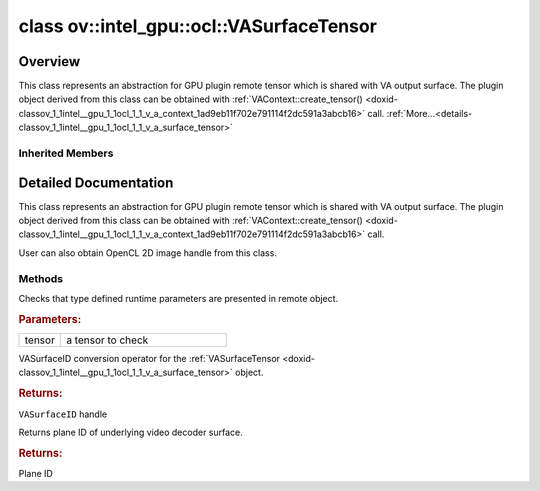 .. index:: pair: class; ov::intel_gpu::ocl::VASurfaceTensor
.. _doxid-classov_1_1intel__gpu_1_1ocl_1_1_v_a_surface_tensor:

class ov::intel_gpu::ocl::VASurfaceTensor
=========================================



Overview
~~~~~~~~

This class represents an abstraction for GPU plugin remote tensor which is shared with VA output surface. The plugin object derived from this class can be obtained with :ref:`VAContext::create_tensor() <doxid-classov_1_1intel__gpu_1_1ocl_1_1_v_a_context_1ad9eb11f702e791114f2dc591a3abcb16>` call. :ref:`More...<details-classov_1_1intel__gpu_1_1ocl_1_1_v_a_surface_tensor>`


.. ref-code-block:: cpp
	:class: doxyrest-overview-code-block

	#include <va.hpp>
	
	class VASurfaceTensor: public :ref:`ov::intel_gpu::ocl::ClImage2DTensor<doxid-classov_1_1intel__gpu_1_1ocl_1_1_cl_image2_d_tensor>`
	{
	public:
		// methods
	
		static void :ref:`type_check<doxid-classov_1_1intel__gpu_1_1ocl_1_1_v_a_surface_tensor_1a84961841a4de9d73da07d73740d4bf98>`(const :ref:`Tensor<doxid-classov_1_1_tensor>`& tensor);
		:ref:`operator VASurfaceID<doxid-classov_1_1intel__gpu_1_1ocl_1_1_v_a_surface_tensor_1ac8d0b1d7a4d2d39cf85c9f8da94071a0>` ();
		uint32_t :ref:`plane<doxid-classov_1_1intel__gpu_1_1ocl_1_1_v_a_surface_tensor_1ac7c04e8e5384959129207024f7202ff8>`();
	};

Inherited Members
-----------------

.. ref-code-block:: cpp
	:class: doxyrest-overview-inherited-code-block

	public:
		// methods
	
		:ref:`Tensor<doxid-classov_1_1_tensor>`& :ref:`operator =<doxid-classov_1_1_tensor_1a83b0b800c932eca2a5e9d42dfdae655c>` (const :ref:`Tensor<doxid-classov_1_1_tensor>`& other);
		:ref:`Tensor<doxid-classov_1_1_tensor>`& :ref:`operator =<doxid-classov_1_1_tensor_1a3cf1d342fa056b59fd5bc38964d54575>` (:ref:`Tensor<doxid-classov_1_1_tensor>`&& other);
		void :ref:`set_shape<doxid-classov_1_1_tensor_1a7a513a53ac7221d1a52006c34bce6c18>`(const :ref:`ov::Shape<doxid-classov_1_1_shape>`& shape);
		:ref:`element::Type<doxid-classov_1_1element_1_1_type>` :ref:`get_element_type<doxid-classov_1_1_tensor_1a7b00f757407bfee07d831647f15b1686>`() const;
		:ref:`Shape<doxid-classov_1_1_shape>` :ref:`get_shape<doxid-classov_1_1_tensor_1a706163e01fb555eb9ccdfb5204cf7834>`() const;
		size_t :ref:`get_size<doxid-classov_1_1_tensor_1a26dfed6a65b46d9a25562e811912f09d>`() const;
		size_t :ref:`get_byte_size<doxid-classov_1_1_tensor_1ae540fcafc1e9dc9181e86a1ec2682935>`() const;
		:ref:`Strides<doxid-classov_1_1_strides>` :ref:`get_strides<doxid-classov_1_1_tensor_1a610491239de68e700c7c3579479b6692>`() const;
		void \* :ref:`data<doxid-classov_1_1_tensor_1ac1b8835f54d67d92969d7979e666e2a8>`(const :ref:`element::Type<doxid-classov_1_1element_1_1_type>` type = {}) const;
	
		template <typename T, typename datatype = typename std::decay<T>::type>
		T \* :ref:`data<doxid-classov_1_1_tensor_1ae73e29ecaf40339a7b4f6b65cdde0736>`() const;
	
		bool :ref:`operator !<doxid-classov_1_1_tensor_1aa65688ce884468fdd9bd9cc24dda907a>` () const;
		:ref:`operator bool<doxid-classov_1_1_tensor_1a7ac03a96d3eeca3f057307bccb095df5>` () const;
	
		template <typename T>
		std::enable_if<std::is_base_of<:ref:`Tensor<doxid-classov_1_1_tensor>`, T>::value, bool>::type :ref:`is<doxid-classov_1_1_tensor_1a287c90f6c44793fd411e26490786c83d>`() const;
	
		template <typename T>
		const std::enable_if<std::is_base_of<:ref:`Tensor<doxid-classov_1_1_tensor>`, T>::value, T>::type :ref:`as<doxid-classov_1_1_tensor_1a345f8ade85da6fe30bcf8a3ae15a4bca>`() const;
	
		static void :ref:`type_check<doxid-classov_1_1_tensor_1a8beef8846cacaa542e3b51c061d50e42>`(const :ref:`Tensor<doxid-classov_1_1_tensor>`& tensor);
	
		static void :ref:`type_check<doxid-classov_1_1_remote_tensor_1a5fd48aa60181ecea3e19e5e1629a660d>`(
			const :ref:`Tensor<doxid-classov_1_1_tensor>`& tensor,
			const std::map<std::string, std::vector<std::string>>& type_info = {}
			);
	
		void \* :ref:`data<doxid-classov_1_1_remote_tensor_1a84a2a19a0db87daf881eb5525767dc8c>`(const :ref:`element::Type<doxid-classov_1_1element_1_1_type>`);
	
		template <typename T>
		T \* :ref:`data<doxid-classov_1_1_remote_tensor_1a8f2c25380dc70bf6d90bab6ecb2757e1>`();
	
		:ref:`ov::AnyMap<doxid-namespaceov_1a51d339c5ba0d88c4a1397c791430af88>` :ref:`get_params<doxid-classov_1_1_remote_tensor_1aecdf1dc2e396c38b58a45b6d0202a0b3>`() const;
		static void :ref:`type_check<doxid-classov_1_1intel__gpu_1_1ocl_1_1_cl_image2_d_tensor_1a7fd0b5937795885dd74e93542536041c>`(const :ref:`Tensor<doxid-classov_1_1_tensor>`& tensor);
		cl_mem :ref:`get<doxid-classov_1_1intel__gpu_1_1ocl_1_1_cl_image2_d_tensor_1a8ed30d7e79bdd57f8a99aefff6a677a8>`();
		:ref:`operator cl_mem<doxid-classov_1_1intel__gpu_1_1ocl_1_1_cl_image2_d_tensor_1af31cb6f2f13ce797c03283d32ad5851a>` ();
		:ref:`operator cl::Image2D<doxid-classov_1_1intel__gpu_1_1ocl_1_1_cl_image2_d_tensor_1a2dcf188200399c1eb57bce4c10eec251>` ();

.. _details-classov_1_1intel__gpu_1_1ocl_1_1_v_a_surface_tensor:

Detailed Documentation
~~~~~~~~~~~~~~~~~~~~~~

This class represents an abstraction for GPU plugin remote tensor which is shared with VA output surface. The plugin object derived from this class can be obtained with :ref:`VAContext::create_tensor() <doxid-classov_1_1intel__gpu_1_1ocl_1_1_v_a_context_1ad9eb11f702e791114f2dc591a3abcb16>` call.

User can also obtain OpenCL 2D image handle from this class.

Methods
-------

.. _doxid-classov_1_1intel__gpu_1_1ocl_1_1_v_a_surface_tensor_1a84961841a4de9d73da07d73740d4bf98:
.. index:: pair: function; type_check

.. ref-code-block:: cpp
	:class: doxyrest-title-code-block

	static void type_check(const :ref:`Tensor<doxid-classov_1_1_tensor>`& tensor)

Checks that type defined runtime parameters are presented in remote object.



.. rubric:: Parameters:

.. list-table::
	:widths: 20 80

	*
		- tensor

		- a tensor to check

.. _doxid-classov_1_1intel__gpu_1_1ocl_1_1_v_a_surface_tensor_1ac8d0b1d7a4d2d39cf85c9f8da94071a0:
.. index:: pair: function; operator VASurfaceID

.. ref-code-block:: cpp
	:class: doxyrest-title-code-block

	operator VASurfaceID ()

VASurfaceID conversion operator for the :ref:`VASurfaceTensor <doxid-classov_1_1intel__gpu_1_1ocl_1_1_v_a_surface_tensor>` object.



.. rubric:: Returns:

``VASurfaceID`` handle

.. _doxid-classov_1_1intel__gpu_1_1ocl_1_1_v_a_surface_tensor_1ac7c04e8e5384959129207024f7202ff8:
.. index:: pair: function; plane

.. ref-code-block:: cpp
	:class: doxyrest-title-code-block

	uint32_t plane()

Returns plane ID of underlying video decoder surface.



.. rubric:: Returns:

Plane ID


